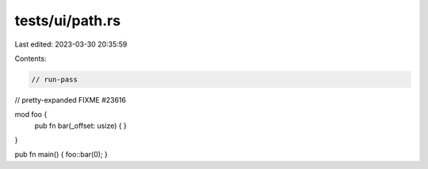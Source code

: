 tests/ui/path.rs
================

Last edited: 2023-03-30 20:35:59

Contents:

.. code-block:: rs

    // run-pass
// pretty-expanded FIXME #23616

mod foo {
    pub fn bar(_offset: usize) { }
}

pub fn main() { foo::bar(0); }


